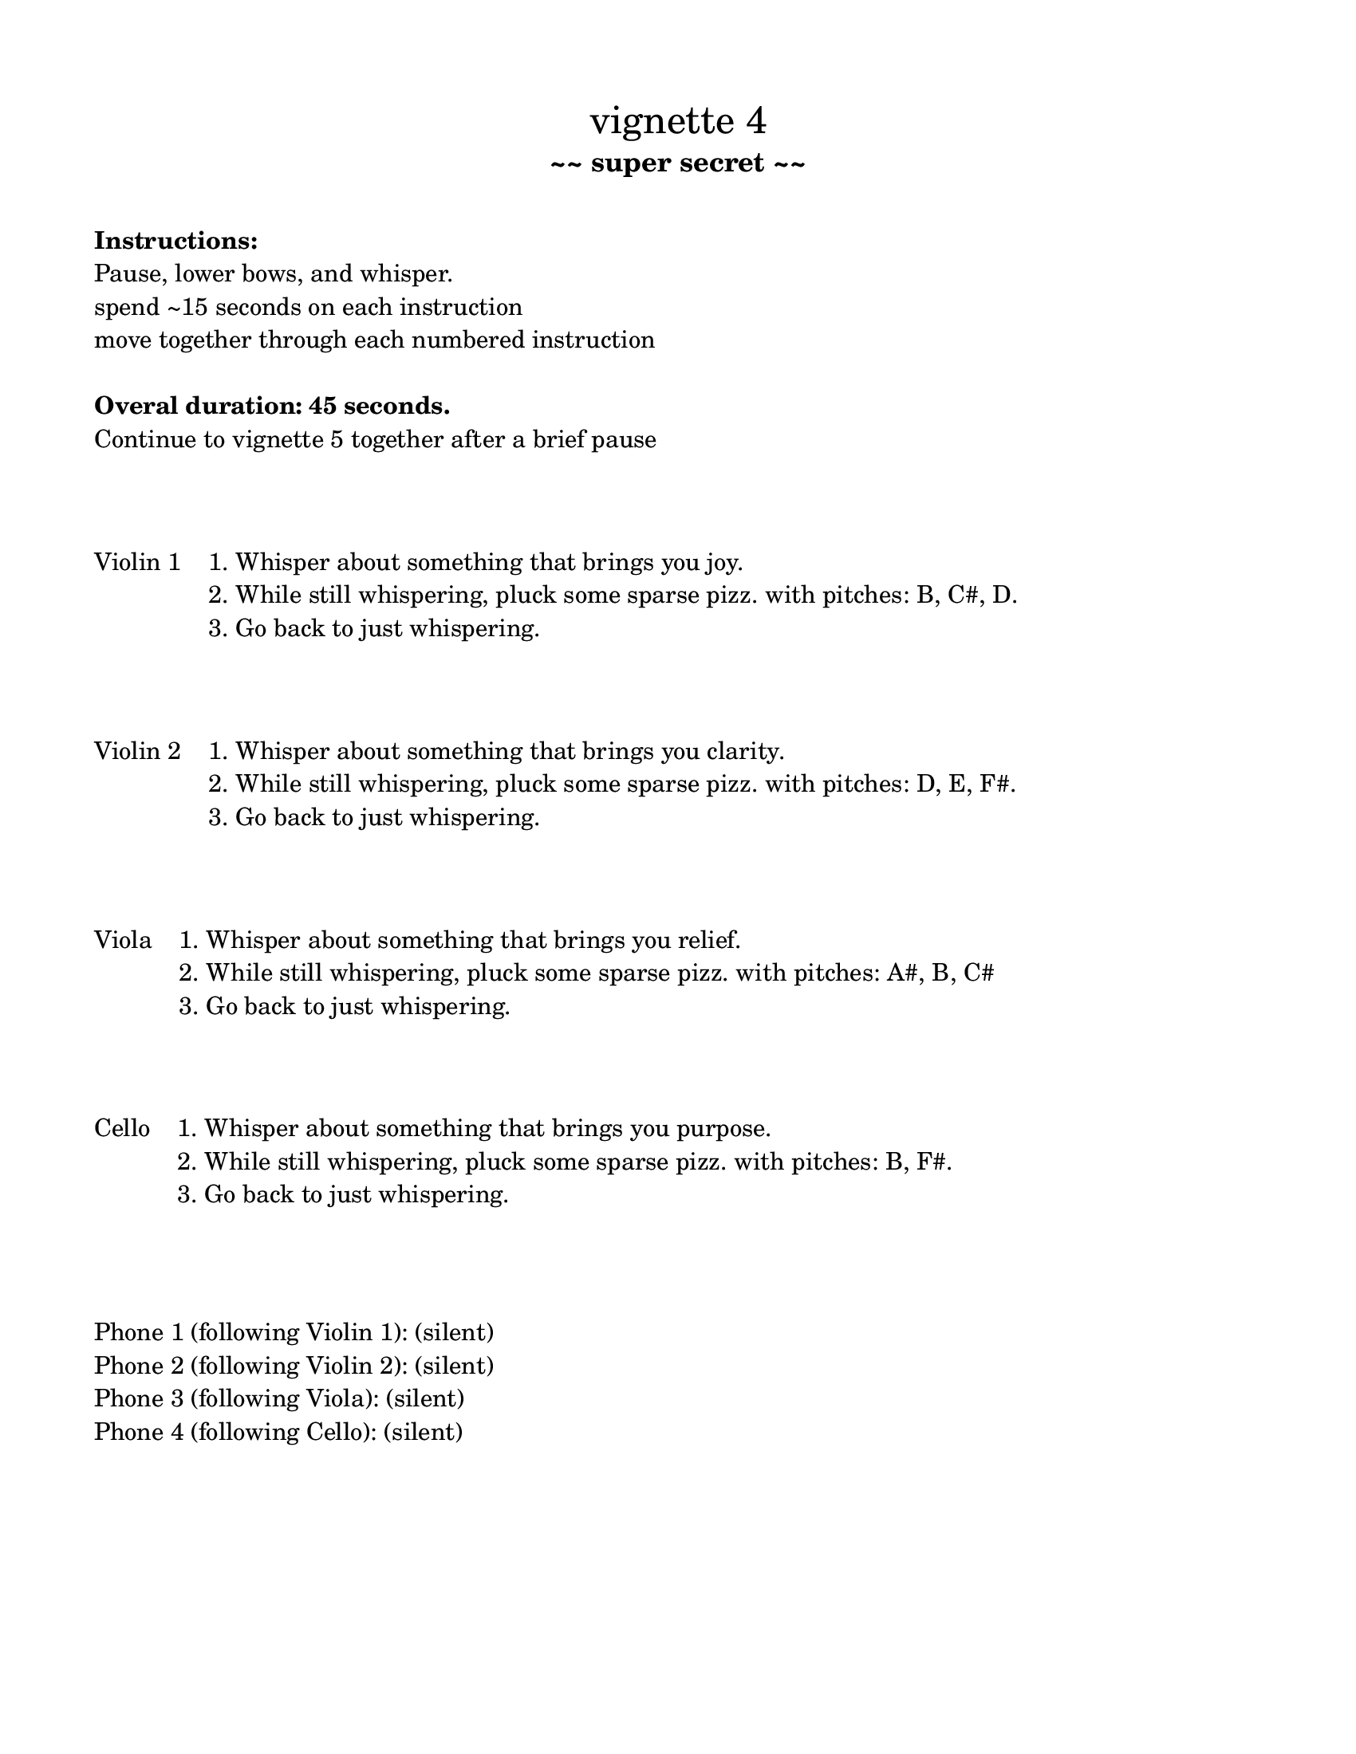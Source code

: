 \version "2.24.3"

#(set-default-paper-size "ansi a")

\header {
  % dedication = \markup{\column{\italic"for finding and releasing attention" " "}}
  subtitle = "~~ super secret ~~"
  tagline = ""
  title = \markup{\normal-text"vignette 4"}
}

\paper{
  indent = 1\cm
  left-margin = 1.5\cm
  right-margin = 1.5\cm
  top-margin = 1.5\cm
  bottom-margin = 1.5\cm
  ragged-last-bottom = ##f
  ragged-last = ##f
  print-all-headers = ##f
}

  \layout {
    ragged-right = ##f
    \context {
      \Staff
      \omit TimeSignature
    }
  }

\markup{
  \column{
    " "
    " "
    \bold"Instructions:"
    "Pause, lower bows, and whisper."

    "spend ~15 seconds on each instruction"
    "move together through each numbered instruction"
    " "
    \bold"Overal duration: 45 seconds."
    "Continue to vignette 5 together after a brief pause"
    " "
    " "
    " "
  }
}


\markup{\line{
  "Violin 1"
  "  "
  \column{
    "1. Whisper about something that brings you joy." 
    "2. While still whispering, pluck some sparse pizz. with pitches: B, C#, D."
    "3. Go back to just whispering."
    " "
    " "
    " "
  }
  }}



\markup{\line{
  "Violin 2"
  "  "
  \column{
    "1. Whisper about something that brings you clarity." 
    "2. While still whispering, pluck some sparse pizz. with pitches: D, E, F#."
    "3. Go back to just whispering."
    " "
    " "
    " "
  }
  }}



\markup{\line{
  "Viola"
  "  "
  \column{
    "1. Whisper about something that brings you relief." 
    "2. While still whispering, pluck some sparse pizz. with pitches: A#, B, C#"
    "3. Go back to just whispering."
    " "
    " "
    " "
  }
  }}


\markup{\line{
  "Cello"
  "  "
  \column{
    "1. Whisper about something that brings you purpose." 
    "2. While still whispering, pluck some sparse pizz. with pitches: B, F#."
    "3. Go back to just whispering."
    " "
    " "
    " "
  }
  }}



\markup{
  \column{
    " "
    "Phone 1 (following Violin 1): (silent)"
    "Phone 2 (following Violin 2): (silent)"
    "Phone 3 (following Viola): (silent)"
    "Phone 4 (following Cello): (silent)"
  }
}

